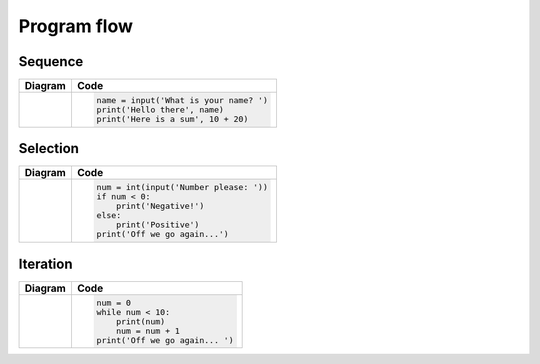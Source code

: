 Program flow
============

Sequence
--------

+----------------------------------------+-----------------------------------------+
| Diagram                                | Code                                    |
+========================================+=========================================+
|                                        |                                         |
| |seq-image|                            | .. code:: python                        |
|                                        |                                         |
|                                        |     name = input('What is your name? ') |
|                                        |     print('Hello there', name)          |
|                                        |     print('Here is a sum', 10 + 20)     |
|                                        |                                         |
+----------------------------------------+-----------------------------------------+

.. |seq-image| image:: flow/seq.png
    :height: 140pt
    :align: bottom

Selection
---------

+----------------------------------------+-----------------------------------------+
| Diagram                                | Code                                    |
+========================================+=========================================+
|                                        |                                         |
| |sel-image|                            | .. code:: python                        |
|                                        |                                         |
|                                        |     num = int(input('Number please: ')) |
|                                        |     if num < 0:                         |
|                                        |         print('Negative!')              |
|                                        |     else:                               |
|                                        |         print('Positive')               |
|                                        |     print('Off we go again...')         |
|                                        |                                         |
+----------------------------------------+-----------------------------------------+

.. |sel-image| image:: flow/selec.png
    :height: 140pt
    :align: bottom


Iteration
---------

+----------------------------------------+-----------------------------------------+
| Diagram                                | Code                                    |
+========================================+=========================================+
|                                        |                                         |
| |itr-image|                            | .. code:: python                        |
|                                        |                                         |
|                                        |     num = 0                             |
|                                        |     while num < 10:                     |
|                                        |         print(num)                      |
|                                        |         num = num + 1                   |
|                                        |     print('Off we go again... ')        |
|                                        |                                         |
+----------------------------------------+-----------------------------------------+

.. |itr-image| image:: flow/iter.png
    :height: 150pt
    :align: bottom
